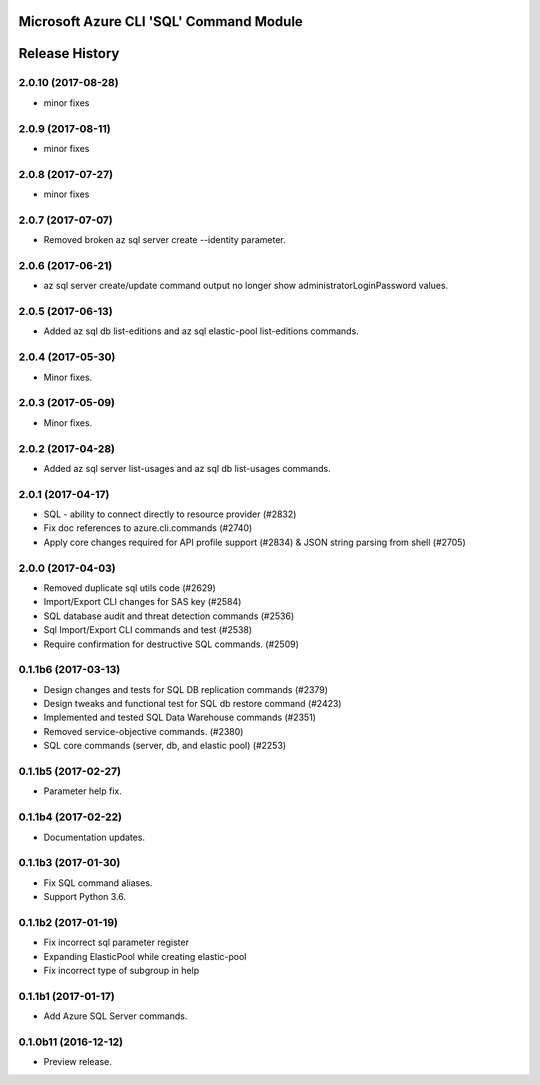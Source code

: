 Microsoft Azure CLI 'SQL' Command Module
========================================



.. :changelog:

Release History
===============
2.0.10 (2017-08-28)
+++++++++++++++++++
* minor fixes

2.0.9 (2017-08-11)
++++++++++++++++++
* minor fixes

2.0.8 (2017-07-27)
++++++++++++++++++
* minor fixes

2.0.7 (2017-07-07)
++++++++++++++++++

* Removed broken az sql server create --identity parameter.

2.0.6 (2017-06-21)
++++++++++++++++++

* az sql server create/update command output no longer show administratorLoginPassword values.

2.0.5 (2017-06-13)
++++++++++++++++++

* Added az sql db list-editions and az sql elastic-pool list-editions commands.

2.0.4 (2017-05-30)
++++++++++++++++++

* Minor fixes.

2.0.3 (2017-05-09)
++++++++++++++++++

* Minor fixes.

2.0.2 (2017-04-28)
++++++++++++++++++

* Added az sql server list-usages and az sql db list-usages commands.

2.0.1 (2017-04-17)
++++++++++++++++++

* SQL - ability to connect directly to resource provider (#2832)
* Fix doc references to azure.cli.commands (#2740)
* Apply core changes required for API profile support (#2834) & JSON string parsing from shell (#2705)

2.0.0 (2017-04-03)
++++++++++++++++++

* Removed duplicate sql utils code (#2629)
* Import/Export CLI changes for SAS key (#2584)
* SQL database audit and threat detection commands (#2536)
* Sql Import/Export CLI commands and test (#2538)
* Require confirmation for destructive SQL commands. (#2509)

0.1.1b6 (2017-03-13)
++++++++++++++++++++

* Design changes and tests for SQL DB replication commands (#2379)
* Design tweaks and functional test for SQL db restore command (#2423)
* Implemented and tested SQL Data Warehouse commands (#2351)
* Removed service-objective commands. (#2380)
* SQL core commands (server, db, and elastic pool) (#2253)

0.1.1b5 (2017-02-27)
++++++++++++++++++++

* Parameter help fix.

0.1.1b4 (2017-02-22)
++++++++++++++++++++

* Documentation updates.

0.1.1b3 (2017-01-30)
++++++++++++++++++++

* Fix SQL command aliases.
* Support Python 3.6.

0.1.1b2 (2017-01-19)
++++++++++++++++++++

* Fix incorrect sql parameter register
* Expanding ElasticPool while creating elastic-pool
* Fix incorrect type of subgroup in help

0.1.1b1 (2017-01-17)
+++++++++++++++++++++

* Add Azure SQL Server commands.

0.1.0b11 (2016-12-12)
+++++++++++++++++++++

* Preview release.


